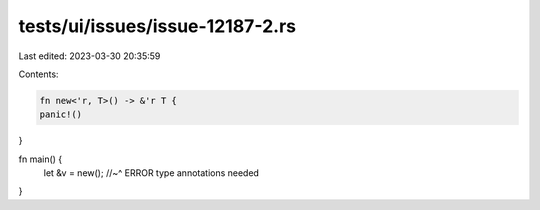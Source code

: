 tests/ui/issues/issue-12187-2.rs
================================

Last edited: 2023-03-30 20:35:59

Contents:

.. code-block:: rs

    fn new<'r, T>() -> &'r T {
    panic!()
}

fn main() {
    let &v = new();
    //~^ ERROR type annotations needed
}


